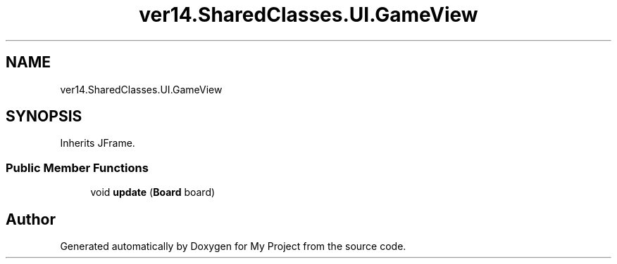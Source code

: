 .TH "ver14.SharedClasses.UI.GameView" 3 "Sun Apr 24 2022" "My Project" \" -*- nroff -*-
.ad l
.nh
.SH NAME
ver14.SharedClasses.UI.GameView
.SH SYNOPSIS
.br
.PP
.PP
Inherits JFrame\&.
.SS "Public Member Functions"

.in +1c
.ti -1c
.RI "void \fBupdate\fP (\fBBoard\fP board)"
.br
.in -1c

.SH "Author"
.PP 
Generated automatically by Doxygen for My Project from the source code\&.
